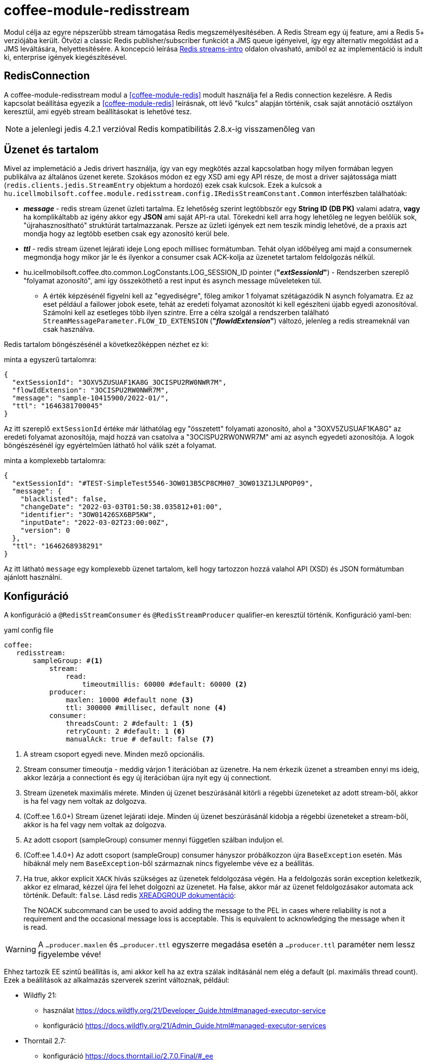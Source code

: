 [#common_module_coffee-module-redisstream]
= coffee-module-redisstream

Modul célja az egyre népszerűbb stream támogatása Redis megszemélyesítésében.
A Redis Stream egy új feature, ami a Redis 5+ verziójába került.
Ötvözi a classic Redis publisher/subscriber funkciót a JMS queue igényeivel,
így egy alternatív megoldást ad a JMS leváltására, helyettesítésére.
A koncepció leírása https://redis.io/topics/streams-intro[Redis streams-intro] oldalon olvasható,
amiból ez az implementáció is indult ki, enterprise igények kiegészítésével. 

== RedisConnection

A coffee-module-redisstream modul a <<coffee-module-redis>> modult használja fel a Redis connection kezelésre.
A Redis kapcsolat beállítása egyezik a <<coffee-module-redis>> leírásnak,
ott lévő "kulcs" alapján történik, csak saját annotáció osztályon keresztül,
ami egyéb stream beállításokat is lehetővé tesz.

NOTE: a jelenlegi jedis 4.2.1 verzióval Redis kompatibilitás 2.8.x-ig visszamenőleg van

== Üzenet és tartalom

Mivel az implemetáció a Jedis drivert használja,
így van egy megkötés azzal kapcsolatban hogy milyen formában legyen publikálva az
általános üzenet kerete.
Szokásos módon ez egy XSD ami egy API része,
de most a driver sajátossága miatt (`redis.clients.jedis.StreamEntry` objektum a hordozó) ezek csak kulcsok.
Ezek a kulcsok a
`hu.icellmobilsoft.coffee.module.redisstream.config.IRedisStreamConstant.Common`
interfészben találhatóak:

* *_message_* - redis stream üzenet üzleti tartalma.
Ez lehetőség szerint legtöbbször egy *String ID (DB PK)* valami adatra,
*vagy* ha komplikáltabb az igény akkor egy *JSON* ami saját API-ra utal.
Törekedni kell arra hogy lehetőleg ne legyen belőlük sok,
"újrahasznosítható" struktúrát tartalmazzanak.
Persze az üzleti igények ezt nem teszik mindig lehetővé,
de a praxis azt mondja hogy az legtöbb esetben csak egy azonosító kerül bele.
* *_ttl_* - redis stream üzenet lejárati ideje Long epoch millisec formátumban.
Tehát olyan időbélyeg ami majd a consumernek megmondja hogy mikor jár le és
ilyenkor a consumer csak ACK-kolja az üzenetet tartalom feldolgozás nélkül. 
* hu.icellmobilsoft.coffee.dto.common.LogConstants.LOG_SESSION_ID pointer (*"_extSessionId_"*) -
Rendszerben szereplő "folyamat azonosító",
ami így összeköthető a rest input és asynch message műveleteken túl.
** A érték képzésénél figyelni kell az "egyediségre",
főleg amikor 1 folyamat szétágazódik N asynch folyamatra.
Ez az eset például a failower jobok esete,
tehát az eredeti folyamat azonosítót ki kell egészíteni újabb egyedi azonosítóval.
Számolni kell az esetleges több ilyen szintre.
Erre a célra szolgál a rendszerben található `StreamMessageParameter.FLOW_ID_EXTENSION` (*"_flowIdExtension_"*) változó,
jelenleg a redis streameknál van csak használva.

Redis tartalom böngészésénél a következőképpen nézhet ez ki:

.minta a egyszerű tartalomra:
[source,json]
----
{
  "extSessionId": "3OXV5ZUSUAF1KA8G_3OCISPU2RW0NWR7M",
  "flowIdExtension": "3OCISPU2RW0NWR7M",
  "message": "sample-10415900/2022-01/",
  "ttl": "1646381700045"
}
----
Az itt szereplő `extSessionId` értéke már láthatólag egy "összetett" folyamati azonosító,
ahol a "3OXV5ZUSUAF1KA8G" az eredeti folyamat azonosítója,
majd hozzá van csatolva a "3OCISPU2RW0NWR7M" ami az asynch egyedeti azonosítója.
A logok böngészésénél így egyértelműen láthatő hol válik szét a folyamat.

.minta a komplexebb tartalomra:
[source,json]
----
{
  "extSessionId": "#TEST-SimpleTest5546-3OW013B5CP8CMH07_3OW013Z1JLNPOP09",
  "message": {
    "blacklisted": false,
    "changeDate": "2022-03-03T01:50:38.035812+01:00",
    "identifier": "3OW01426SX6BP5KW",
    "inputDate": "2022-03-02T23:00:00Z",
    "version": 0
  },
  "ttl": "1646268938291"
}
----
Az itt látható `message` egy komplexebb üzenet tartalom,
kell hogy tartozzon hozzá valahol API (XSD) és JSON formátumban ajánlott használni.

[#common_module_coffee-module-redisstream-config]
== Konfiguráció

A konfiguráció a `@RedisStreamConsumer` és `@RedisStreamProducer` qualifier-en keresztül történik.
Konfiguráció yaml-ben:

.yaml config file
[source,yaml]
----
coffee:
   redisstream:
       sampleGroup: #<1>
           stream:
               read:
                   timeoutmillis: 60000 #default: 60000 <2>
           producer:
               maxlen: 10000 #default none <3>
               ttl: 300000 #millisec, default none <4>
           consumer:
               threadsCount: 2 #default: 1 <5>
               retryCount: 2 #default: 1 <6>
               manualAck: true # default: false <7>
----
<1> A stream csoport egyedi neve. Minden mező opcionális.
<2> Stream consumer timeoutja - meddig várjon 1 iterációban az üzenetre.
Ha nem érkezik üzenet a streamben ennyi ms ideig,
akkor lezárja a connectiont és egy új iterációban újra nyit egy új connectiont.
<3> Stream üzenetek maximális mérete.
Minden új üzenet beszúrásánál kitörli a régebbi üzeneteket az adott stream-ből,
akkor is ha fel vagy nem voltak az dolgozva.
<4> (Coff:ee 1.6.0+) Stream üzenet lejárati ideje.
Minden új üzenet beszúrásánál kidobja a régebbi üzeneteket a stream-ből,
akkor is ha fel vagy nem voltak az dolgozva.
<5> Az adott csoport (sampleGroup) consumer mennyi független szálban induljon el.
<6> (Coff:ee 1.4.0+) Az adott csoport (sampleGroup) consumer hányszor próbálkozzon újra `BaseException` esetén.
Más hibáknál mely nem `BaseException`-ből származnak nincs figyelembe véve ez a beállítás.
<7> Ha true, akkor explicit `XACK` hívás szükséges az üzenetek feldolgozása végén.
Ha a feldolgozás során exception keletkezik, akkor ez elmarad, kézzel újra fel lehet dolgozni az üzenetet.
Ha false, akkor már az üzenet feldolgozásakor automata ack történik. Default: `false`.
Lásd redis https://redis.io/commands/xreadgroup/[XREADGROUP dokumentáció]:
[quote]
____
The NOACK subcommand can be used to avoid adding the message to the PEL in cases where reliability is not a requirement
and the occasional message loss is acceptable. This is equivalent to acknowledging the message when it is read.
____

WARNING: A `...producer.maxlen` és `...producer.ttl` egyszerre megadása esetén
a `...producer.ttl` paraméter nem lessz figyelembe véve!

Ehhez tartozik EE szintű beállítás is,
ami akkor kell ha az extra szálak indításánál nem elég a default (pl. maximális thread count).
Ezek a beállítások az alkalmazás szerverek szerint változnak, például:

* Wildfly 21:

** használat https://docs.wildfly.org/21/Developer_Guide.html#managed-executor-service 
** konfiguráció https://docs.wildfly.org/21/Admin_Guide.html#managed-executor-services

* Thorntail 2.7:

** konfiguráció https://docs.thorntail.io/2.7.0.Final/#_ee

.MDC
A rendszer MDC szinten "retryCounter" néven loggolja hogy,
hányadik iterációban tart az újra próbálkozás
(`coffee.redisstream.sampleGroup.consumer.retryCount` konfiguráció).

=== RedisStreamService

Minden Redis stream művelet a
`hu.icellmobilsoft.coffee.module.redisstream.service.RedisStreamService`
osztályon keresztül történik.
Ha kell, akkor a CDI-n keresztül lehetőség van közvetlen elérni,
de praktikusabb inkább a _Producer_ és _Consumer_ célra készített osztályokat használni.

=== Producer

Üzenetek stream-be küldésére a
`hu.icellmobilsoft.coffee.module.redisstream.publisher.RedisStreamPublisher`
osztály szolgál, mint például:

[source,java]
----
@Inject
@RedisStreamProducer(configKey = "streamConfigKey", group = "streamGroup") //<1>
private RedisStreamPublisher redisStreamPublisher;
...
redisStreamPublisher.publish("message"); //<2>
// vagy
redisStreamPublisher.publish("alternativeGroup", "message");
redisStreamPublisher.publish(List.of("message-1", "message-2"));
redisStreamPublisher.publish("alternativeGroup", List.of("message-1", "message-2"));
redisStreamPublisher.publishPublications(List.of(
        RedisStreamPublication.of("group-1", "message-1"),
        RedisStreamPublication.of("group-2", "message-2")
// üzenet paraméterezése
long expiry = Instant.now().plus(5, ChronoUnit.MINUTES).toEpochMilli();
Map<String, String> map = Map.ofEntries(RedisStreamPublisher.parameterOf(StreamMessageParameter.TTL, expiry));
redisStreamPublisher.publish("message", parameters); //<3>

// vagy
RedisStreamPublication publication = RedisStreamPublication.of(id).withTTL(defaultTTL).withParameter(StreamMessageParameter.FLOW_ID_EXTENSION, id))
redisStreamPublisher.publishPublication(publication); //<4>
----
<1> "group" nem kötelező minden esetben
<2> Maga a "message" tartalom egyfajta coffee stream message struktúrába fog kerülni,
ami `IRedisStreamConstant.Common.DATA_KEY_MESSAGE` érték kulcsa.
Maga a message kiegészült még extra információval, mint pl. folyamat azonosító.
<3> Lehetséges egyedi projekt specifikus paramétereket is megadni.
A rendszer nyújtotta lehetőségeket a `hu.icellmobilsoft.coffee.module.redisstream.config.StreamMessageParameter`
enum osztályon keresztül lehet elérni
<4> A `RedisStreamPublication` All-in-one szerepet játszik az üzenet küldésénél,
beállított paraméterek felülcsapják a `redisStreamPublisher`-ben beállított _group_-ot.

TIP: Minden egyes `publish` hívás külön Jedis connection-ön történik, ezért adott
esetben érdemes lehet összegyűjteni a message-eket, és azokat listaként átadni.

.RedisStreamPublication
Hogyha egyszerre több üzenetet kell beküldeni akkor érdemes használni a
`hu.icellmobilsoft.coffee.module.redisstream.publisher.RedisStreamPublication` osztályt,
mely arra van felkészítve hogy minden üzenet saját paraméterekkel legyen kiegészítve,
vagy akár másik streamekre legyen küldve az üzenetek,
mint ami a `RedisStreamPublisher` injectnél történik.

Ilyenek például a:

* `StreamMessageParameter.TTL` - Üzenet lejárati ideje
* `StreamMessageParameter.FLOW_ID_EXTENSION` - szerepe hogy a SID loggolást egészíti ki
a könnyebb logok böngészése érdekében
* + egyéb egyedi beállítások

=== Consumer

A fenti konfig-hoz tartozó SampleConsumer használata:

.IRedisStreamConsumer.class
[source,java]
----
package hu.icellmobilsoft.redis.consume;

import javax.enterprise.context.Dependent;
import javax.inject.Inject;

import hu.icellmobilsoft.coffee.dto.exception.BaseException;
import hu.icellmobilsoft.coffee.module.redisstream.annotation.RedisStreamConsumer;
import hu.icellmobilsoft.coffee.module.redisstream.consumer.IRedisStreamConsumer;
import hu.icellmobilsoft.coffee.se.logging.Logger;
import hu.icellmobilsoft.sample.requestScope.Counter;
import hu.icellmobilsoft.sample.dependent.CounterDependent;
import hu.icellmobilsoft.sample.applicationScope.CounterApplication;
import redis.clients.jedis.StreamEntry;

@Dependent
@RedisStreamConsumer(configKey = "redisConfigKey", group = "sampleGroup")
public class SampleConsumer implements IRedisStreamConsumer {

    @Inject
    private Logger log;

    @Inject
    private Counter counter; // <1>

    @Inject
    private CounterDependent counterDependent; // <2>

    @Inject
    private CounterApplication counterApplication; // <3>

    @Override
    public void onStream(StreamEntry streamEntry) throws BaseException {
        log.info("Processing streamEntry [{0}]", streamEntry);
        counter.print();
        counterDependent.print();
        counterApplication.print();
    }
}
----
<1> A Counter osztály RequestScope-ban működik
<2> A CounterDependent osztály Dependent-ként működik
<3> A CounterApplication osztály ApplicationScope-ban működik

.IRedisStreamPipeConsumer.class
Létezik egy komplexebb `IRedisStreamPipeConsumer`,
mely célja a kiterjesztett stream fogyasztás lehetősége.
Az `IRedisStreamConsumer`-hez képest annyi a változás,
hogy az `Map<String, Object> onStream(StreamEntry streamEntry)` visszatérő értéke
a `void afterAck(StreamEntry streamEntry, Map<String, Object> onStreamResult)` bemenete.
A kettő funkció teljesen elkülönített saját requestScope-ban fut.

EE környezetben szükséges egyéb logikával is kiegészíteni a consumert,
ami például a folyamat azonosító, egyedi meta adatok,
ezért ajánlott az
`hu.icellmobilsoft.coffee.module.redisstream.consumer.AbstractStreamConsumer`
használata ami felkészíti az implementáló kozumert.
Ezzel a logikával küldi be az üzeneteket a
`hu.icellmobilsoft.coffee.module.redisstream.publisher.RedisStreamPublisher`
osztály is.
 
[source,java]
----
import javax.enterprise.inject.Model;
import javax.inject.Inject;

import hu.icellmobilsoft.coffee.dto.exception.BaseException;
import hu.icellmobilsoft.coffee.module.redisstream.annotation.RedisStreamConsumer;
import hu.icellmobilsoft.coffee.module.redisstream.consumer.AbstractStreamConsumer;

@Model
@RedisStreamConsumer(configKey = "redisConfigKey", group = "redisGroup")
public class SampleConsumer extends AbstractStreamConsumer {

    @Inject
    private Provider<Sample> sample;

    @Override
    public void doWork(String text) throws BaseException { // <1>
        sample.process(text);
    }
}
----
<1> A tartalma string vagy json lehet,
ami a _StreamEntry_-ből a RedisStreamConstant.Common#DATA_KEY_MAIN kulcs értéke 

==== Hogyan is működik?

Az alkalmazás felfutásánál például (több lehetőség van) a CDI `@Observes @Initialized(ApplicationScoped.class)` eventre kikeresi
az összes olyan osztályt, mely:

* `hu.icellmobilsoft.coffee.module.redisstream.consumer.IRedisStreamConsumer`
interfészt implementálja
* `hu.icellmobilsoft.coffee.module.redisstream.annotation.RedisStreamConsumer`
annotációval van ellátva

A talált osztályok annotációjából ismert a redis kapcsolat kulcsa és a stream csoport neve,
amiből kiegészíti a stream kulcs nevét és a beállításokat.
Az osztályokon végig iterál és mindegyik konfigurációja szerint létrehoz annyi példányt,
amit önálló szálakban futtat, a `hu.icellmobilsoft.coffee.module.redisstream.consumer.RedisStreamConsumerExecutor` segítségével.

Egy-egy szálban végtelen ciklusban az algoritmus kérdezi a Redis-ből az üzeneteket.
Első körben ellenőrzi hogy van-e megadott csoport és stream, ha nem létrehozza.
További körökben már ezt nem ellenőrzi.
Ha érkezik üzenet, annak az üzleti végrehajtására létrehoz egy automatán kezelt RequestScope-t:

. hogy a szokásos RequestScope logikánk használható legyen az üzenet feldolgozásánál
. minden üzenet tulajdonképpen egy valós requestnek felel meg annyi különbséggel hogy nem REST-en jön
. ez a logika a JMS scope kezelését is követi

A sikeres üzenet feldolgozás után lezárja a RequestScope-t és kiadja az ACK parancsot.

=== Starter

A konzumerek indítása több féle módon lehetséges,
például CDI esemény, CDI extension, manuális/késleltetett indítás, stb...

Ezekre elkészült egy
`hu.icellmobilsoft.coffee.module.redisstream.bootstrap.BaseRedisConsumerStarter`
ős osztály és egy
`hu.icellmobilsoft.coffee.module.redisstream.bootstrap.ConsumerStarterExtension`
CDI extension minta (ezzel lehetnek gondok például a konzumerekben használt JNDI feloldásnál)

WARNING: A coffee önmagában nem indítja a consumereket, ezt mindenkinek a projekten kell megtenni a saját igényei alapján. 

== Nem ACK-olt üzenetek

A jelen implementáció nem foglalkozik a lekért, de nem ACK-olt üzenetekkel.
Ezeket helyileg esetenként kell kezelni hogy mi történjen velük.
Az `hu.icellmobilsoft.coffee.module.redisstream.service.RedisStreamService` osztály
tartalmaz lekérdező és lekezelő metódusokat erre a célra,
amit fel lehet használni a beragadt üzleti folyamatban.

== Graceful shutdown támogatás

A redis consumerek service leállítás alatt beragadtak és feldolgozás közben megakadtak. Graceful shutdown támogatására létrejött a 
`hu.icellmobilsoft.coffee.module.redisstream.bootstrap.ConsumerLifeCycleManager` osztály, ami megvárja hogy a consumereket elvégezzék
a megkezdett műveleteiket.

Alapértelmezett be van kapcsolva, de a következő módon ki lehet kapcsolni:

[source,java]
----
import jakarta.enterprise.context.ApplicationScoped;
import jakarta.enterprise.context.BeforeDestroyed;
import jakarta.enterprise.event.Observes;
import jakarta.enterprise.inject.Specializes;

import hu.icellmobilsoft.coffee.module.redisstream.bootstrap.ConsumerLifeCycleManager;

@ApplicationScoped
@Specializes
public class ProjectConsumerLifeCycleManager extends ConsumerLifeCycleManager {
    public void stop(@Observes @BeforeDestroyed(ApplicationScoped.class) Object init) {
        //
    }
}

